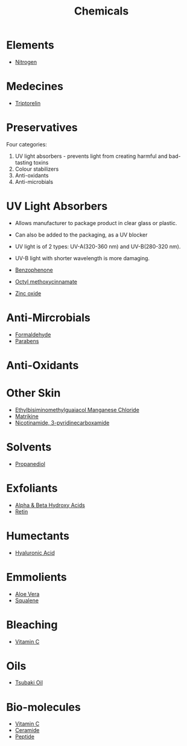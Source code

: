 #+TITLE: Chemicals

* Elements

- [[file:nitrogen.org][Nitrogen]]

* Medecines
  
- [[file:triptorelin.org][Triptorelin]]

* Preservatives

Four categories:
1. UV light absorbers - prevents light from creating harmful and bad-tasting toxins
2. Colour stabilizers
3. Anti-oxidants
4. Anti-microbials

* UV Light Absorbers

- Allows manufacturer to package product in clear glass or plastic. 
- Can also be added to the packaging, as a UV blocker
- UV light is of 2 types: UV-A(320-360 nm) and UV-B(280-320 nm).
- UV-B light with shorter wavelength is more damaging.

- [[file:benzophenone.org][Benzophenone]]
- [[file:octylmethoxycinnamate.org][Octyl methoxycinnamate]]
- [[file:zincoxide.org][Zinc oxide]]

* Anti-Mircrobials

- [[file:formaldehyde.org][Formaldehyde]]
- [[file:parabens.org][Parabens]]

* Anti-Oxidants

* Other Skin

- [[file:euk.org][Ethylbisiminomethylguaiacol Manganese Chloride]]
- [[file:matrikine.org][Matrikine]]
- [[file:niacinamide.org][Nicotinamide, 3-pyridinecarboxamide]]

* Solvents

- [[file:propanediol.org][Propanediol]]


* Exfoliants

- [[file:alphabetahydroxyacids.org][Alpha & Beta Hydroxy Acids]]
- [[file:retin.org][Retin]]

* Humectants

- [[file:hyaluronicacid.org][Hyaluronic Acid]]

* Emmolients

- [[file:aloevera.org][Aloe Vera]]
- [[file:squalene.org][Squalene]]

* Bleaching

- [[file:vitaminc.org][Vitamin C]]

* Oils

- [[file:tsubaki.org][Tsubaki Oil]]

* Bio-molecules

- [[file:vitaminc.org][Vitamin C]]
- [[file:ceramide.org][Ceramide]]
- [[file:peptide.org][Peptide]]
  

